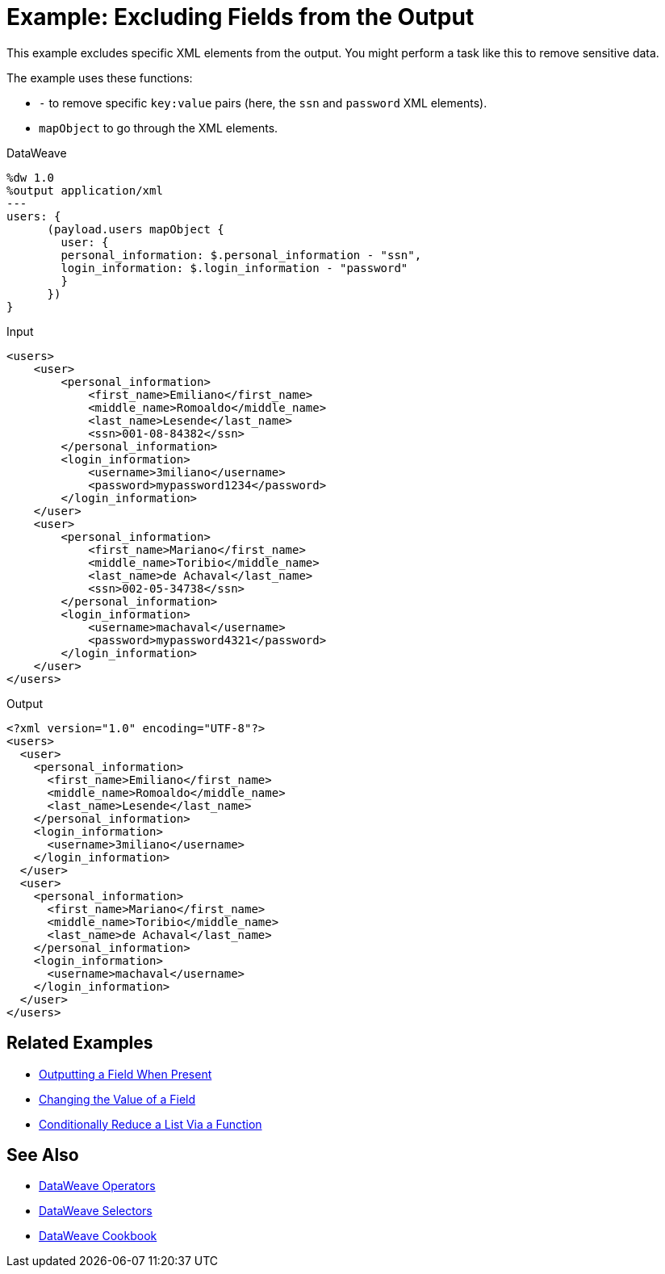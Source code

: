 = Example: Excluding Fields from the Output
:keywords: studio, anypoint, transform, transformer, format, xml, metadata, dataweave, data weave, datamapper, dwl, dfl, dw, output structure, input structure, map, mapping, remove, mapobject

This example excludes specific XML elements from the output. You might perform a task like this to remove sensitive data.

The example uses these functions:

* `-` to remove specific `key:value` pairs (here, the `ssn` and `password` XML elements).
* `mapObject` to go through the XML elements.

.DataWeave
[source,DataWeave, linenums]
----
%dw 1.0
%output application/xml
---
users: {
      (payload.users mapObject {
        user: {
        personal_information: $.personal_information - "ssn",
        login_information: $.login_information - "password"
        }
      })
}
----

.Input
[source, xml, linenums]
----
<users>
    <user>
        <personal_information>
            <first_name>Emiliano</first_name>
            <middle_name>Romoaldo</middle_name>
            <last_name>Lesende</last_name>
            <ssn>001-08-84382</ssn>
        </personal_information>
        <login_information>
            <username>3miliano</username>
            <password>mypassword1234</password>
        </login_information>
    </user>
    <user>
        <personal_information>
            <first_name>Mariano</first_name>
            <middle_name>Toribio</middle_name>
            <last_name>de Achaval</last_name>
            <ssn>002-05-34738</ssn>
        </personal_information>
        <login_information>
            <username>machaval</username>
            <password>mypassword4321</password>
        </login_information>
    </user>
</users>
----

.Output
[source, xml, linenums]
----
<?xml version="1.0" encoding="UTF-8"?>
<users>
  <user>
    <personal_information>
      <first_name>Emiliano</first_name>
      <middle_name>Romoaldo</middle_name>
      <last_name>Lesende</last_name>
    </personal_information>
    <login_information>
      <username>3miliano</username>
    </login_information>
  </user>
  <user>
    <personal_information>
      <first_name>Mariano</first_name>
      <middle_name>Toribio</middle_name>
      <last_name>de Achaval</last_name>
    </personal_information>
    <login_information>
      <username>machaval</username>
    </login_information>
  </user>
</users>
----

== Related Examples

* link:/mule-user-guide/v/4.0/dataweave-cookbook-output-a-field-when-present[Outputting a Field When Present]

* link:/mule-user-guide/v/4.0/dataweave-cookbook-change-value-of-a-field[Changing the Value of a Field]

* link:/mule-user-guide/v/4.0/dataweave-cookbook-conditional-list-reduction-via-function[Conditionally Reduce a List Via a Function]


== See Also


* link:/mule-user-guide/v/4.0/dataweave-operators[DataWeave Operators]

* link:/mule-user-guide/v/4.0/dataweave-selectors[DataWeave Selectors]

* link:/mule-user-guide/v/4.0/dataweave-cookbook[DataWeave Cookbook]
